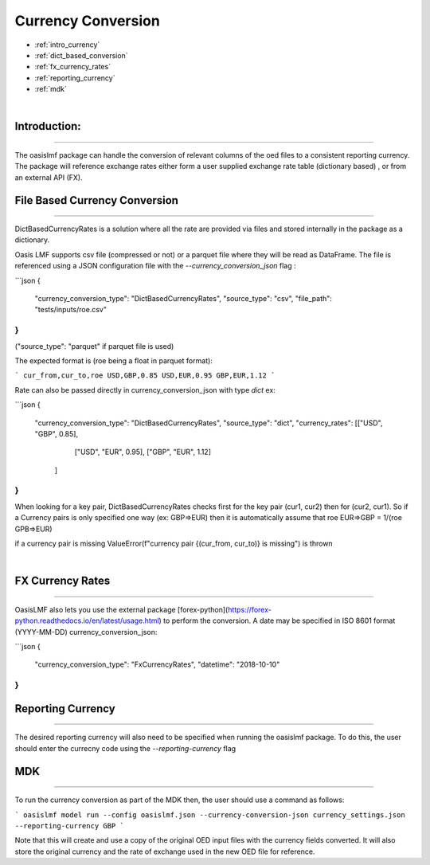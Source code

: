 Currency Conversion
==================


* :ref:`intro_currency`
* :ref:`dict_based_conversion`
* :ref:`fx_currency_rates`
* :ref:`reporting_currency`
* :ref:`mdk`

|
.. _intro_currency:

Introduction:
*************

----

The oasislmf package can handle the conversion of relevant columns of the oed files to a consistent reporting currency. 
The package will reference exchange rates either form a user supplied exchange rate table (dictionary based) , or from an external API (FX).


.. _dict_based_conversion:

File Based Currency Conversion
***************

----

DictBasedCurrencyRates is a solution where all the rate are provided via files and stored internally in the package as a dictionary.

Oasis LMF supports csv file (compressed or not) or a parquet file where they will be read as DataFrame.
The file is referenced using a JSON configuration file with the `--currency_conversion_json` flag :

```json
{
    "currency_conversion_type": "DictBasedCurrencyRates",
    "source_type": "csv",
    "file_path": "tests/inputs/roe.csv"
}
```

("source_type": "parquet" if parquet file is used)

The expected format is (roe being a float in parquet format):

```
cur_from,cur_to,roe
USD,GBP,0.85
USD,EUR,0.95
GBP,EUR,1.12
```

Rate can also be passed directly in currency_conversion_json with type `dict`
ex:

```json
{
    "currency_conversion_type": "DictBasedCurrencyRates",
    "source_type": "dict",
    "currency_rates": [["USD", "GBP", 0.85],
                       ["USD", "EUR", 0.95],
                       ["GBP", "EUR", 1.12]
                      ]
}
```

When looking for a key pair, DictBasedCurrencyRates checks first for the key pair (cur1, cur2) then for (cur2, cur1).
So if a Currency pairs is only specified one way (ex: GBP=>EUR) then it is automatically assume that
roe EUR=>GBP = 1/(roe GPB=>EUR)

if a currency pair is missing ValueError(f"currency pair {(cur_from, cur_to)} is missing") is thrown

|

.. _fx_currency_rates:

FX Currency Rates
*****************************

----

OasisLMF also lets you use the external package [forex-python](https://forex-python.readthedocs.io/en/latest/usage.html)
to perform the conversion. A date may be specified in ISO 8601 format (YYYY-MM-DD)
currency_conversion_json:

```json
{
  "currency_conversion_type": "FxCurrencyRates",
  "datetime": "2018-10-10"
}
```


.. _reporting_currency:

Reporting Currency
*****************************

----

The desired reporting currency will also need to be specified when running the oasislmf package.
To do this, the user should enter the currecny code using the `--reporting-currency` flag


.. _mdk:

MDK
*****************************

----

To run the currency conversion as part of the MDK then, the user should use a command as follows:

```
oasislmf model run --config oasislmf.json --currency-conversion-json currency_settings.json --reporting-currency GBP
```

Note that this will create and use a copy of the original OED input files with the currency fields converted.
It will also store the original currency and the rate of exchange used in the new OED file for reference.